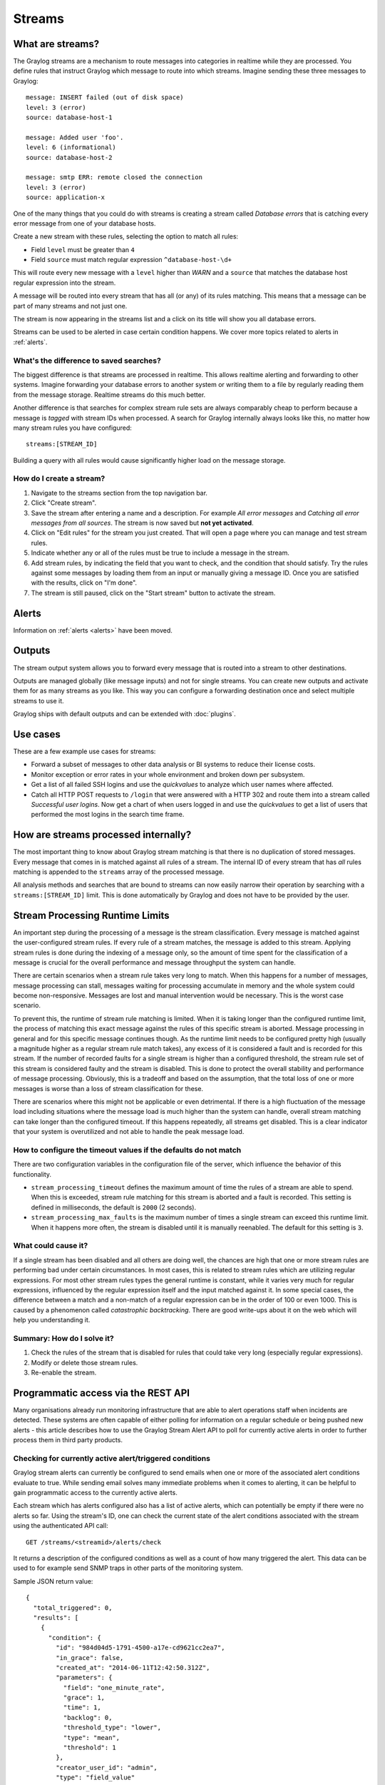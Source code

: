 *******
Streams
*******

What are streams?
*****************

The Graylog streams are a mechanism to route messages into categories in realtime while they are processed. You define rules that
instruct Graylog which message to route into which streams. Imagine sending these three messages to Graylog::

  message: INSERT failed (out of disk space)
  level: 3 (error)
  source: database-host-1

  message: Added user 'foo'.
  level: 6 (informational)
  source: database-host-2

  message: smtp ERR: remote closed the connection
  level: 3 (error)
  source: application-x

One of the many things that you could do with streams is creating a stream called *Database errors* that is catching every error
message from one of your database hosts.

Create a new stream with these rules, selecting the option to match all rules:

* Field ``level`` must be greater than ``4``
* Field ``source`` must match regular expression ``^database-host-\d+``

This will route every new message with a ``level`` higher than *WARN* and a ``source`` that matches the database host regular
expression into the stream.

A message will be routed into every stream that has all (or any) of its rules matching. This means that a message can be part of many streams
and not just one.

The stream is now appearing in the streams list and a click on its title will show you all database errors.

Streams can be used to be alerted in case certain condition happens. We cover more topics related to alerts in :ref:`alerts`.

What's the difference to saved searches?
========================================

The biggest difference is that streams are processed in realtime. This allows realtime alerting and forwarding to other systems.
Imagine forwarding your database errors to another system or writing them to a file by regularly reading them from the message
storage. Realtime streams do this much better.

Another difference is that searches for complex stream rule sets are always comparably cheap to perform because a message is
*tagged* with stream IDs when processed. A search for Graylog internally always looks like this, no matter how many stream
rules you have configured::

  streams:[STREAM_ID]

Building a query with all rules would cause significantly higher load on the message storage.

How do I create a stream?
=========================

#. Navigate to the streams section from the top navigation bar.
#. Click "Create stream".
#. Save the stream after entering a name and a description. For example *All error messages* and
   *Catching all error messages from all sources*. The stream is now saved but **not yet activated**.
#. Click on "Edit rules" for the stream you just created. That will open a page where you can manage and test stream rules.
#. Indicate whether any or all of the rules must be true to include a message in the stream.
#. Add stream rules, by indicating the field that you want to check, and the condition that should satisfy. Try the rules against
   some messages by loading them from an input or manually giving a message ID. Once you are satisfied with the results, click on "I'm done".
#. The stream is still paused, click on the "Start stream" button to activate the stream.

Alerts
******

Information on :ref:`alerts <alerts>` have been moved.

Outputs
*******

The stream output system allows you to forward every message that is routed into a stream to other destinations.

Outputs are managed globally (like message inputs) and not for single streams. You can create new outputs and activate them
for as many streams as you like. This way you can configure a forwarding destination once and select multiple streams to use it.

Graylog ships with default outputs and can be extended with :doc:`plugins`.

Use cases
*********

These are a few example use cases for streams:

* Forward a subset of messages to other data analysis or BI systems to reduce their license costs.
* Monitor exception or error rates in your whole environment and broken down per subsystem.
* Get a list of all failed SSH logins and use the *quickvalues* to analyze which user names where affected.
* Catch all HTTP POST requests to ``/login`` that were answered with a HTTP 302 and route them into a stream called
  *Successful user logins*. Now get a chart of when users logged in and use the *quickvalues* to get a list of users that performed
  the most logins in the search time frame.

How are streams processed internally?
*************************************

The most important thing to know about Graylog stream matching is that there is no duplication of stored messages. Every message that comes
in is matched against all rules of a stream. The internal ID of every stream that has *all* rules matching is appended to the ``streams``
array of the processed message.

All analysis methods and searches that are bound to streams can now easily narrow their operation by searching with a
``streams:[STREAM_ID]`` limit. This is done automatically by Graylog and does not have to be provided by the user.

.. image:: /images/internal_stream_processing.png

Stream Processing Runtime Limits
********************************

An important step during the processing of a message is the stream classification. Every message is matched against the user-configured
stream rules. If every rule of a stream matches, the message is added to this stream. Applying stream rules is done during the indexing
of a message only, so the amount of time spent for the classification of a message is crucial for the overall performance and message
throughput the system can handle.

There are certain scenarios when a stream rule takes very long to match. When this happens for a number of messages, message processing
can stall, messages waiting for processing accumulate in memory and the whole system could become non-responsive. Messages are lost and
manual intervention would be necessary. This is the worst case scenario.

To prevent this, the runtime of stream rule matching is limited. When it is taking longer than the configured runtime limit, the process
of matching this exact message against the rules of this specific stream is aborted. Message processing in general and for this specific
message continues though. As the runtime limit needs to be configured pretty high (usually a magnitude higher as a regular stream rule
match takes), any excess of it is considered a fault and is recorded for this stream. If the number of recorded faults for a single stream
is higher than a configured threshold, the stream rule set of this stream is considered faulty and the stream is disabled. This is done
to protect the overall stability and performance of message processing. Obviously, this is a tradeoff and based on the assumption, that
the total loss of one or more messages is worse than a loss of stream classification for these.

There are scenarios where this might not be applicable or even detrimental. If there is a high fluctuation of the message load including
situations where the message load is much higher than the system can handle, overall stream matching can take longer than the configured
timeout. If this happens repeatedly, all streams get disabled. This is a clear indicator that your system is overutilized and not able
to handle the peak message load.

How to configure the timeout values if the defaults do not match
================================================================

There are two configuration variables in the configuration file of the server, which influence the behavior of this functionality.

* ``stream_processing_timeout`` defines the maximum amount of time the rules of a stream are able to spend. When this is exceeded, stream
  rule matching for this stream is aborted and a fault is recorded. This setting is defined in milliseconds, the default is ``2000`` (2 seconds).
* ``stream_processing_max_faults`` is the maximum number of times a single stream can exceed this runtime limit. When it happens more often,
  the stream is disabled until it is manually reenabled. The default for this setting is ``3``.

What could cause it?
====================

If a single stream has been disabled and all others are doing well, the chances are high that one or more stream rules are performing bad under
certain circumstances. In most cases, this is related to stream rules which are utilizing regular expressions. For most other stream rules types
the general runtime is constant, while it varies very much for regular expressions, influenced by the regular expression itself and the input
matched against it. In some special cases, the difference between a match and a non-match of a regular expression can be in the order of 100
or even 1000. This is caused by a phenomenon called *catastrophic backtracking*. There are good write-ups about it on the web which will help
you understanding it.

Summary: How do I solve it?
===========================

#. Check the rules of the stream that is disabled for rules that could take very long (especially regular expressions).
#. Modify or delete those stream rules.
#. Re-enable the stream.

Programmatic access via the REST API
************************************

Many organisations already run monitoring infrastructure that are able to alert operations staff when incidents are detected.
These systems are often capable of either polling for information on a regular schedule or being pushed new alerts - this article describes how to
use the Graylog Stream Alert API to poll for currently active alerts in order to further process them in third party products.

Checking for currently active alert/triggered conditions
========================================================

Graylog stream alerts can currently be configured to send emails when one or more of the associated alert conditions evaluate to true. While
sending email solves many immediate problems when it comes to alerting, it can be helpful to gain programmatic access to the currently active alerts.

Each stream which has alerts configured also has a list of active alerts, which can potentially be empty if there were no alerts so far.
Using the stream's ID, one can check the current state of the alert conditions associated with the stream using the authenticated API call::

  GET /streams/<streamid>/alerts/check

It returns a description of the configured conditions as well as a count of how many triggered the alert. This data can be used to for example
send SNMP traps in other parts of the monitoring system.

Sample JSON return value::

  {
    "total_triggered": 0,
    "results": [
      {
        "condition": {
          "id": "984d04d5-1791-4500-a17e-cd9621cc2ea7",
          "in_grace": false,
          "created_at": "2014-06-11T12:42:50.312Z",
          "parameters": {
            "field": "one_minute_rate",
            "grace": 1,
            "time": 1,
            "backlog": 0,
            "threshold_type": "lower",
            "type": "mean",
            "threshold": 1
          },
          "creator_user_id": "admin",
          "type": "field_value"
        },
        "triggered": false
      }
    ],
    "calculated_at": "2014-06-12T13:44:20.704Z"
  }

Note that the result is cached for 30 seconds.

List of already triggered stream alerts
=======================================

Checking the current state of a stream's alerts can be useful to trigger alarms in other monitoring systems, but if one wants to send more detailed
messages to operations, it can be very helpful to get more information about the current state of the stream, for example the list of all triggered
alerts since a certain timestamp.

This information is available per stream using the call::

  GET /streams/<streamid>/alerts?since=1402460923

The since parameter is a unix timestamp value. Its return value could be::

  {
    "total": 1,
    "alerts": [
      {
        "id": "539878473004e72240a5c829",
        "condition_id": "984d04d5-1791-4500-a17e-cd9621cc2ea7",
        "condition_parameters": {
          "field": "one_minute_rate",
          "grace": 1,
          "time": 1,
          "backlog": 0,
          "threshold_type": "lower",
          "type": "mean",
          "threshold": 1
        },
        "description": "Field one_minute_rate had a mean of 0.0 in the last 1 minutes with trigger condition lower than 1.0. (Current grace time: 1 minutes)",
        "triggered_at": "2014-06-11T15:39:51.780Z",
        "stream_id": "53984d8630042acb39c79f84"
      }
    ]
  }

Using this information more detailed messages can be produced, since the response contains more detailed information about the nature of the
alert, as well as the number of alerts triggered since the timestamp provided.

Note that currently a maximum of 300 alerts will be returned.

FAQs
****

Using regular expressions for stream matching
=============================================

Stream rules support matching field values using regular expressions.
Graylog uses the `Java Pattern class <http://docs.oracle.com/javase/7/docs/api/java/util/regex/Pattern.html>`_ to execute regular expressions.

For the individual elements of regular expression syntax, please refer to Oracle's documentation, however the syntax largely follows the familiar
regular expression languages in widespread use today and will be familiar to most.

However, one key question that is often raised is matching a string in case insensitive manner. Java regular expressions are case sensitive by
default. Certain flags, such as the one to ignore case sensitivity can either be set in the code, or as an inline flag in the regular expression.

To for example route every message that matches the browser name in the following user agent string::

    Mozilla/5.0 (Macintosh; Intel Mac OS X 10_9_1) AppleWebKit/537.36 (KHTML, like Gecko) Chrome/32.0.1700.107 Safari/537.36

the regular expression ``.*applewebkit.*`` will not match because it is case sensitive.
In order to match the expression using any combination of upper- and lowercase characters use the ``(?i)`` flag as such::

    (?i).*applewebkit.*

Most of the other flags supported by Java are rarely used in the context of matching stream rules or extractors, but if you need them their use
is documented on the same Javadoc page by Oracle.

Can I add messages to a stream after they were processed and stored?
====================================================================

No. Currently there is no way to re-process or re-match messages into streams.

Only new messages are routed into the current set of streams.

Can I write own outputs or alert callbacks methods?
===================================================

Yes. Please refer to the :doc:`plugins` documentation page.

